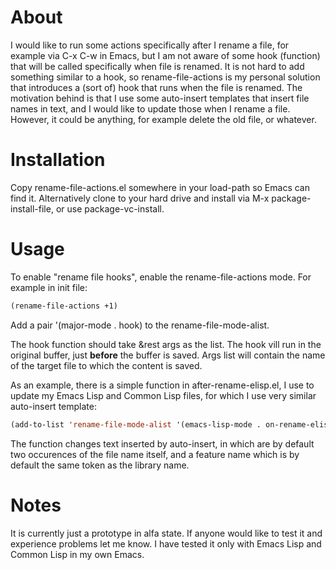 * About

I would like to run some actions specifically after I rename a file, for example via C-x C-w in Emacs, but I am not aware of some hook (function) that will be called specifically when file is renamed. It is not hard to add something similar to a hook, so rename-file-actions is my personal solution that introduces a (sort of) hook that runs when the file is renamed. The motivation behind is that I use some auto-insert templates that insert file names in text, and I would like to update those when I rename a file. However, it could be anything, for example delete the old file, or whatever.

* Installation

Copy rename-file-actions.el somewhere in your load-path so Emacs can find it. Alternatively clone to your hard drive and install via M-x package-install-file, or use package-vc-install.

* Usage

To enable "rename file hooks", enable the rename-file-actions mode. For example in init file:

#+begin_src emacs-lisp
(rename-file-actions +1)
#+end_src

Add a pair '(major-mode . hook) to the rename-file-mode-alist.

The hook function should take &rest args as the list. The hook vill run in the original buffer, just  *before* the buffer is saved. Args list will contain the name of the target file to which the content is saved.

As an example, there is a simple function in after-rename-elisp.el, I use to update my Emacs Lisp and Common Lisp files, for which I use very similar auto-insert template:
#+begin_src emacs-lisp
(add-to-list 'rename-file-mode-alist '(emacs-lisp-mode . on-rename-elisp-library))
#+end_src
The function changes text inserted by auto-insert, in which are by default two occurences of the file name itself, and a feature name which is by default the same token as the library name.

* Notes

It is currently just a prototype in alfa state. If anyone would like to test it and experience problems let me know. I have tested it only with Emacs Lisp and Common Lisp in my own Emacs.


